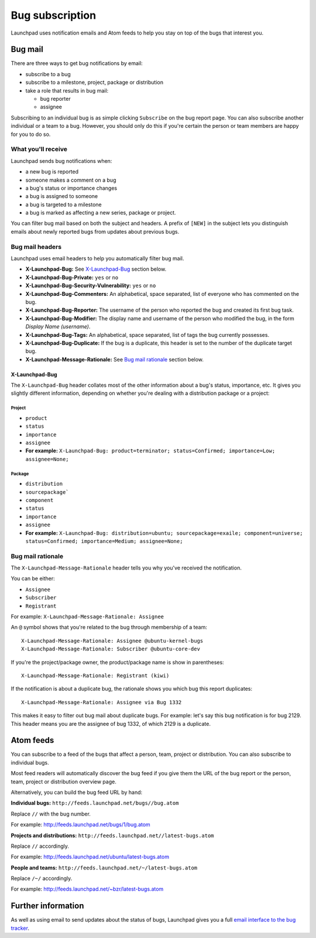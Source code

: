 Bug subscription
================

Launchpad uses notification emails and Atom feeds to help you stay on
top of the bugs that interest you.

Bug mail
--------

There are three ways to get bug notifications by email:

-  subscribe to a bug
-  subscribe to a milestone, project, package or distribution
-  take a role that results in bug mail:

   -  bug reporter
   -  assignee

Subscribing to an individual bug is as simple clicking ``Subscribe``
on the bug report page. You can also subscribe another individual or a
team to a bug. However, you should only do this if you're certain the
person or team members are happy for you to do so.

What you'll receive
~~~~~~~~~~~~~~~~~~~

Launchpad sends bug notifications when:

-  a new bug is reported
-  someone makes a comment on a bug
-  a bug's status or importance changes
-  a bug is assigned to someone
-  a bug is targeted to a milestone
-  a bug is marked as affecting a new series, package or project.

You can filter bug mail based on both the subject and headers. A prefix
of ``[NEW]`` in the subject lets you distinguish emails about newly
reported bugs from updates about previous bugs.

Bug mail headers
~~~~~~~~~~~~~~~~

Launchpad uses email headers to help you automatically filter bug mail.

-  **X-Launchpad-Bug:** See
   `X-Launchpad-Bug <Bugs/Subscriptions#x-launchpad-bug>`__ section
   below.
-  **X-Launchpad-Bug-Private:** ``yes`` or ``no``
-  **X-Launchpad-Bug-Security-Vulnerability:** ``yes`` or ``no``
-  **X-Launchpad-Bug-Commenters:** An alphabetical, space separated,
   list of everyone who has commented on the bug.
-  **X-Launchpad-Bug-Reporter:** The username of the person who reported
   the bug and created its first bug task.
-  **X-Launchpad-Bug-Modifier:** The display name and username of the
   person who modified the bug, in the form *Display Name (username)*.
-  **X-Launchpad-Bug-Tags:** An alphabetical, space separated, list of
   tags the bug currently possesses.
-  **X-Launchpad-Bug-Duplicate:** If the bug is a duplicate, this header
   is set to the number of the duplicate target bug.
-  **X-Launchpad-Message-Rationale:** See `Bug mail
   rationale <Bugs/Subscriptions#rationale>`__ section below.

X-Launchpad-Bug
^^^^^^^^^^^^^^^

The ``X-Launchpad-Bug`` header collates most of the other
information about a bug's status, importance, etc. It gives you slightly
different information, depending on whether you're dealing with a
distribution package or a project:

Project
........

-  ``product``
-  ``status``
-  ``importance``
-  ``assignee``
-  **For example:** ``X-Launchpad-Bug: product=terminator;
   status=Confirmed; importance=Low; assignee=None;``

Package
.......

-  ``distribution``
-  ``sourcepackage```
-  ``component``
-  ``status``
-  ``importance``
-  ``assignee``
-  **For example:** ``X-Launchpad-Bug: distribution=ubuntu;
   sourcepackage=exaile; component=universe; status=Confirmed;
   importance=Medium; assignee=None;``

Bug mail rationale
~~~~~~~~~~~~~~~~~~

The ``X-Launchpad-Message-Rationale`` header tells you why you've
received the notification.

You can be either:

-  ``Assignee``
-  ``Subscriber``
-  ``Registrant``

For example: ``X-Launchpad-Message-Rationale: Assignee``

An ``@`` symbol shows that you're related to the bug through
membership of a team:

::

       X-Launchpad-Message-Rationale: Assignee @ubuntu-kernel-bugs
       X-Launchpad-Message-Rationale: Subscriber @ubuntu-core-dev

If you're the project/package owner, the product/package name is show in
parentheses:

::

       X-Launchpad-Message-Rationale: Registrant (kiwi)

If the notification is about a duplicate bug, the rationale shows you
which bug this report duplicates:

::

       X-Launchpad-Message-Rationale: Assignee via Bug 1332

This makes it easy to filter out bug mail about duplicate bugs. For
example: let's say this bug notification is for bug 2129. This header
means you are the assignee of bug 1332, of which 2129 is a duplicate.

Atom feeds
----------

You can subscribe to a feed of the bugs that affect a person, team,
project or distribution. You can also subscribe to individual bugs.

Most feed readers will automatically discover the bug feed if you give
them the URL of the bug report or the person, team, project or
distribution overview page.

Alternatively, you can build the bug feed URL by hand:

**Individual bugs:** ``http://feeds.launchpad.net/bugs//bug.atom``

Replace ``//`` with the bug number.

For example: http://feeds.launchpad.net/bugs/1/bug.atom

**Projects and distributions:**
``http://feeds.launchpad.net//latest-bugs.atom``

Replace ``//`` accordingly.

For example: http://feeds.launchpad.net/ubuntu/latest-bugs.atom

**People and teams:**
``http://feeds.launchpad.net/~/latest-bugs.atom``

Replace ``/~/`` accordingly.

For example: http://feeds.launchpad.net/~bzr/latest-bugs.atom

Further information
-------------------

As well as using email to send updates about the status of bugs,
Launchpad gives you a full `email interface to the bug
tracker <Bugs/EmailInterface>`__.
